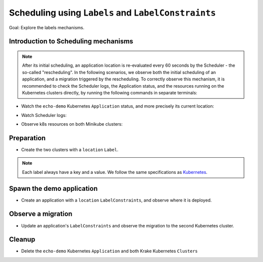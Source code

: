 ====================================================
Scheduling using ``Labels`` and ``LabelConstraints``
====================================================

Goal: Explore the labels mechanisms.

Introduction to Scheduling mechanisms
=====================================

.. note::

    After its initial scheduling, an application location is re-evaluated every 60 seconds by the Scheduler - the so-called "rescheduling". In the following scenarios, we observe both the initial scheduling of an application, and a migration triggered by the rescheduling. To correctly observe this mechanism, it is recommended to check the Scheduler logs, the Application status, and the resources running on the Kubernetes clusters directly, by running the following commands in separate terminals:

- Watch the ``echo-demo`` Kubernetes ``Application`` status, and more precisely its current location:

.. prompt:: bash $ auto

    $ watch "rok kube app get echo-demo -o json | jq .status.running_on"

- Watch Scheduler logs:

.. prompt:: bash $ auto

    $ docker logs -f krake_krake-ctrl-scheduler_1

- Observe k8s resources on both Minikube clusters:

.. prompt:: bash $ auto

    $ watch kubectl --kubeconfig clusters/config/minikube-cluster-1 get all

.. prompt:: bash $ auto

    $ watch kubectl --kubeconfig clusters/config/minikube-cluster-2 get all

Preparation
===========

- Create the two clusters with a ``location`` ``Label``.

.. note::
    Each label always have a key and a value. We follow the same specifications as
    Kubernetes_.

.. prompt:: bash $ auto

    $ rok kube cluster create clusters/config/minikube-cluster-1 -l location=DE
    $ rok kube cluster create clusters/config/minikube-cluster-2 -l location=SK

Spawn the demo application
==========================

- Create an application with a ``location`` ``LabelConstraints``, and observe where it is deployed.

.. prompt:: bash $ auto

    $ rok kube app create -f git/krake/rak/functionals/echo-demo.yaml echo-demo -L location=DE
    $ rok kube app get echo-demo -o json | jq .status.running_on

Observe a migration
===================

- Update an application's ``LabelConstraints`` and observe the migration to the second Kubernetes cluster.

.. prompt:: bash $ auto

    $ rok kube app update echo-demo -L location=SK
    $ rok kube app get echo-demo -o json | jq .status.running_on  # The Application is now running on "minikube-cluster-2"

Cleanup
=======

- Delete the ``echo-demo`` Kubernetes ``Application`` and both Krake Kubernetes ``Clusters``

.. prompt:: bash $ auto

    $ rok kube app delete echo-demo
    $ rok kube cluster delete minikube-cluster-1
    $ rok kube cluster delete minikube-cluster-2


.. _Kubernetes: https://kubernetes.io/docs/concepts/overview/working-with-objects/labels/#syntax-and-character-set
